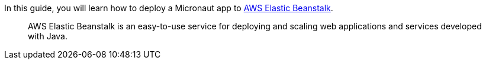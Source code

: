 In this guide, you will learn how to deploy a Micronaut app to https://aws.amazon.com/elasticbeanstalk/[AWS Elastic Beanstalk].

____

AWS Elastic Beanstalk is an easy-to-use service for deploying and scaling web applications and services developed with Java.
____
